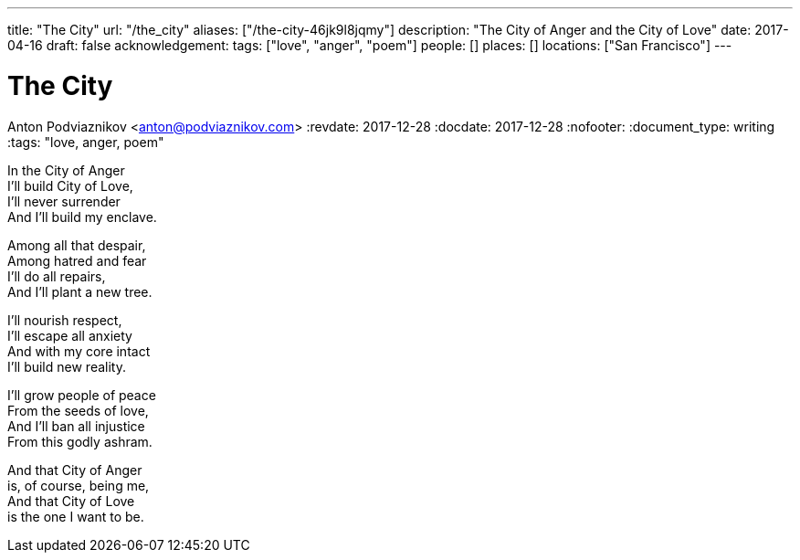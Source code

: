 ---
title: "The City"
url: "/the_city"
aliases: ["/the-city-46jk9l8jqmy"]
description: "The City of Anger and the City of Love"
date: 2017-04-16
draft: false
acknowledgement: 
tags: ["love", "anger", "poem"]
people: []
places: []
locations: ["San Francisco"]
---

= The City
Anton Podviaznikov <anton@podviaznikov.com>
:revdate: 2017-12-28
:docdate: 2017-12-28
:nofooter:
:document_type: writing
:tags: "love, anger, poem"

In the City of Anger +
I'll build City of Love, +
I'll never surrender +
And I'll build my enclave.

Among all that despair, +
Among hatred and fear +
I'll do all repairs, +
And I'll plant a new tree.

I'll nourish respect, +
I'll escape all anxiety +
And with my core intact +
I'll build new reality.

I'll grow people of peace +
From the seeds of love, +
And I'll ban all injustice +
From this godly ashram.

And that City of Anger +
is, of course, being me, +
And that City of Love +
is the one I want to be.
